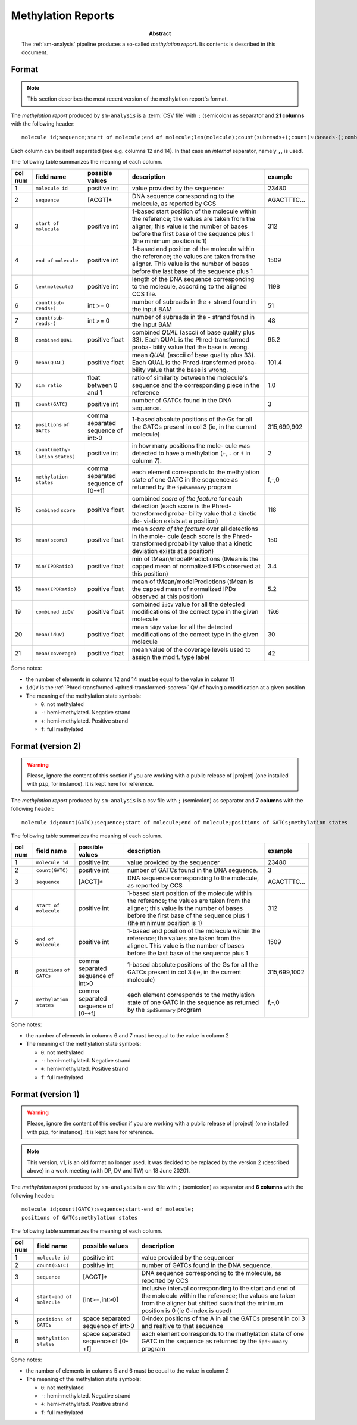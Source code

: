 .. _methylation-report-format:

===================
Methylation Reports
===================

.. sectionauthor:: David Palao <david.palao@gmail.com>

.. only:: internal

   :Author: David Palao
   :Date: 6 May 2021
   :Last updated: 27 June 2022
   :Version: 3
   :Tags: sm-analysis PacbioDataProcessing output methylation


:abstract:

   The :ref:`sm-analysis` pipeline produces a so-called
   *methylation report*. Its contents is described in this
   document.


Format
======

.. note::

   This section describes the most recent version of
   the methylation report's format.

The *methylation report* produced by ``sm-analysis`` is a :term:`CSV file`
with ``;`` (semicolon) as separator and **21 columns** with the following
header::

  molecule id;sequence;start of molecule;end of molecule;len(molecule);count(subreads+);count(subreads-);combined QUAL;mean(QUAL);sim ratio;count(GATC);positions of GATCs;count(methylation states);methylation states;combined score;mean(score);min(IPDRatio);mean(IPDRatio);combined idQV;mean(idQV);mean(coverage)

Each column can be itself separated (see e.g. columns 12 and 14). In that case
an *internal* separator, namely ``,``, is used.

The following table summarizes the meaning of each column.


+---------+-------------------+-------------------+----------------------------------+-------------+
| col num |   field name      |  possible values  | description                      | example     |
+=========+===================+===================+==================================+=============+
|   1     | ``molecule id``   |   positive int    | value provided by the sequencer  |  23480      |
+---------+-------------------+-------------------+----------------------------------+-------------+
|   2     | ``sequence``      |      [ACGT]*      | DNA sequence corresponding to    | AGACTTTC... |
|         |                   |                   | the molecule, as reported by CCS |             |
+---------+-------------------+-------------------+----------------------------------+-------------+
|   3     | ``start of``      |   positive int    | 1-based start position of the    |    312      |
|         | ``molecule``      |                   | molecule within the reference;   |             |
|         |                   |                   | the values are taken from the    |             |
|         |                   |                   | aligner; this value is the       |             |
|         |                   |                   | number of bases before the first |             |
|         |                   |                   | base of the sequence plus 1      |             |
|         |                   |                   | (the minimum position is 1)      |             |
+---------+-------------------+-------------------+----------------------------------+-------------+
|   4     | ``end of``        |   positive int    | 1-based end position of the      |   1509      |
|         | ``molecule``      |                   | molecule within the reference;   |             |
|         |                   |                   | the values are taken from the    |             |
|         |                   |                   | aligner. This value is the       |             |
|         |                   |                   | number of bases before the last  |             |
|         |                   |                   | base of the sequence plus 1      |             |
+---------+-------------------+-------------------+----------------------------------+-------------+
|   5     | ``len(molecule)`` |  positive int     | length of the DNA sequence       |  1198       |
|         |                   |                   | corresponding to the molecule,   |             |
|         |                   |                   | according to the aligned CCS     |             |
|         |                   |                   | file.                            |             |
+---------+-------------------+-------------------+----------------------------------+-------------+
|   6     | ``count(sub-``    |  int >= 0         | number of subreads in the +      |    51       |
|         | ``reads+)``       |                   | strand found in the input BAM    |             |
+---------+-------------------+-------------------+----------------------------------+-------------+
|   7     | ``count(sub-``    |  int >= 0         | number of subreads in the -      |    48       |
|         | ``reads-)``       |                   | strand found in the input BAM    |             |
+---------+-------------------+-------------------+----------------------------------+-------------+
|   8     | ``combined``      | positive float    | combined *QUAL* (asccii of base  |   95.2      |
|         | ``QUAL``          |                   | quality plus 33). Each QUAL      |             |
|         |                   |                   | is the Phred-transformed proba-  |             |
|         |                   |                   | bility value that the base is    |             |
|         |                   |                   | wrong.                           |             |
+---------+-------------------+-------------------+----------------------------------+-------------+
|   9     | ``mean(QUAL)``    | positive float    | mean *QUAL* (asccii of base      |   101.4     |
|         |                   |                   | quality plus 33). Each QUAL      |             |
|         |                   |                   | is the Phred-transformed proba-  |             |
|         |                   |                   | bility value that the base is    |             |
|         |                   |                   | wrong.                           |             |
+---------+-------------------+-------------------+----------------------------------+-------------+
|  10     | ``sim ratio``     |  float between 0  | ratio of similarity between the  |     1.0     |
|         |                   |  and 1            | molecule's sequence and the      |             |
|         |                   |                   | corresponding piece in the       |             |
|         |                   |                   | reference                        |             |
+---------+-------------------+-------------------+----------------------------------+-------------+
|  11     | ``count(GATC)``   |   positive int    | number of GATCs found in the DNA |      3      |
|         |                   |                   | sequence.                        |             |
+---------+-------------------+-------------------+----------------------------------+-------------+
|  12     | ``positions``     | comma separated   | 1-based absolute positions of    | 315,699,902 |
|         | ``of GATCs``      | sequence of int>0 | the Gs for all the GATCs present |             |
|         |                   |                   | in col 3 (ie, in the current     |             |
|         |                   |                   | molecule)                        |             |
+---------+-------------------+-------------------+----------------------------------+-------------+
|  13     | ``count(methy-``  |  positive int     | in how many positions the mole-  |   2         |
|         | ``lation``        |                   | cule was detected to have a      |             |
|         | ``states)``       |                   | methylation (``+``, ``-`` or     |             |
|         |                   |                   | ``f`` in column 7).              |             |
+---------+-------------------+-------------------+----------------------------------+-------------+
|  14     | ``methylation``   | comma separated   | each element corresponds to the  | f,-,0       |
|         | ``states``        | sequence of [0-+f]| methylation state of one GATC in |             |
|         |                   |                   | the sequence as returned by the  |             |
|         |                   |                   | ``ipdSummary`` program           |             |
+---------+-------------------+-------------------+----------------------------------+-------------+
|  15     | ``combined``      | positive float    | combined *score of the feature*  |  118        |
|         | ``score``         |                   | for each detection (each score   |             |
|         |                   |                   | is the Phred-transformed proba-  |             |
|         |                   |                   | bility value that a kinetic de-  |             |
|         |                   |                   | viation exists at a position)    |             |
+---------+-------------------+-------------------+----------------------------------+-------------+
|  16     | ``mean(score)``   | positive float    | mean *score of the feature*      |  150        |
|         |                   |                   | over all detections in the mole- |             |
|         |                   |                   | cule (each score is the Phred-   |             |
|         |                   |                   | transformed probability value    |             |
|         |                   |                   | that a kinetic deviation exists  |             |
|         |                   |                   | at a position)                   |             |
+---------+-------------------+-------------------+----------------------------------+-------------+
|  17     | ``min(IPDRatio)`` |  positive float   | min of tMean/modelPredictions    |  3.4        |
|         |                   |                   | (tMean is the capped mean of     |             |
|         |                   |                   | normalized IPDs observed at      |             |
|         |                   |                   | this position)                   |             |
+---------+-------------------+-------------------+----------------------------------+-------------+
|  18     | ``mean(IPDRatio)``|  positive float   | mean of tMean/modelPredictions   |  5.2        |
|         |                   |                   | (tMean is the capped mean of     |             |
|         |                   |                   | normalized IPDs observed at      |             |
|         |                   |                   | this position)                   |             |
+---------+-------------------+-------------------+----------------------------------+-------------+
|  19     | ``combined idQV`` |  positive float   | combined ``idQV`` value for all  |  19.6       |
|         |                   |                   | the detected modifications of    |             |
|         |                   |                   | the correct type in the given    |             |
|         |                   |                   | molecule                         |             |
+---------+-------------------+-------------------+----------------------------------+-------------+
|  20     | ``mean(idQV)``    |  positive float   | mean ``idQV`` value for all      |  30         |
|         |                   |                   | the detected modifications of    |             |
|         |                   |                   | the correct type in the given    |             |
|         |                   |                   | molecule                         |             |
+---------+-------------------+-------------------+----------------------------------+-------------+
|  21     | ``mean(coverage)``|  positive float   | mean value of the coverage       |  42         |
|         |                   |                   | levels used to assign the modif. |             |
|         |                   |                   | type label                       |             |
+---------+-------------------+-------------------+----------------------------------+-------------+

Some notes:

- the number of elements in columns 12 and 14 must be equal to the value in column 11
- ``idQV`` is the :ref:`Phred-transformed <phred-transformed-scores>` QV of having
  a modification at a given position
- The meaning of the methylation state symbols:

  * ``0``:  not methylated
  * ``-``:  hemi-methylated. Negative strand
  * ``+``:  hemi-methylated. Positive strand
  * ``f``:  full methylated


Format (version 2)
==================

.. warning::

   Please, ignore the content of this section if you are working with
   a public release of |project| (one installed with ``pip``, for
   instance). It is kept here for reference.


The *methylation report* produced by ``sm-analysis`` is a csv file with ``;``
(semicolon) as separator and **7 columns** with the following header::

  molecule id;count(GATC);sequence;start of molecule;end of molecule;positions of GATCs;methylation states

The following table summarizes the meaning of each column.


+---------+-----------------+-------------------+----------------------------------+--------------+
| col num |   field name    |  possible values  | description                      | example      |
+=========+=================+===================+==================================+==============+
|   1     | ``molecule id`` |   positive int    | value provided by the sequencer  |  23480       |
+---------+-----------------+-------------------+----------------------------------+--------------+
|   2     | ``count(GATC)`` |   positive int    | number of GATCs found in the DNA |      3       |
|         |                 |                   | sequence.                        |              |
+---------+-----------------+-------------------+----------------------------------+--------------+
|   3     | ``sequence``    |      [ACGT]*      | DNA sequence corresponding to    | AGACTTTC...  |
|         |                 |                   | the molecule, as reported by CCS |              |
+---------+-----------------+-------------------+----------------------------------+--------------+
|   4     | ``start of``    |   positive int    | 1-based start position of the    |    312       |
|         | ``molecule``    |                   | molecule within the reference;   |              |
|         |                 |                   | the values are taken from the    |              |
|         |                 |                   | aligner; this value is the       |              |
|         |                 |                   | number of bases before the first |              |
|         |                 |                   | base of the sequence plus 1      |              |
|         |                 |                   | (the minimum position is 1)      |              |
+---------+-----------------+-------------------+----------------------------------+--------------+
|   5     | ``end of``      |   positive int    | 1-based end position of the      |   1509       |
|         | ``molecule``    |                   | molecule within the reference;   |              |
|         |                 |                   | the values are taken from the    |              |
|         |                 |                   | aligner. This value is the       |              |
|         |                 |                   | number of bases before the last  |              |
|         |                 |                   | base of the sequence plus 1      |              |
+---------+-----------------+-------------------+----------------------------------+--------------+
|   6     | ``positions``   | comma separated   | 1-based absolute positions of    | 315,699,1002 |
|         | ``of GATCs``    | sequence of int>0 | the Gs for all the GATCs present |              |
|         |                 |                   | in col 3 (ie, in the current     |              |
|         |                 |                   | molecule)                        |              |
+---------+-----------------+-------------------+----------------------------------+--------------+
|   7     | ``methylation`` | comma separated   | each element corresponds to the  | f,-,0        |
|         | ``states``      | sequence of [0-+f]| methylation state of one GATC in |              |
|         |                 |                   | the sequence as returned by the  |              |
|         |                 |                   | ``ipdSummary`` program           |              |
+---------+-----------------+-------------------+----------------------------------+--------------+

Some notes:

- the number of elements in columns 6 and 7 must be equal to the value in column 2
- The meaning of the methylation state symbols:

  * ``0``:  not methylated
  * ``-``:  hemi-methylated. Negative strand
  * ``+``:  hemi-methylated. Positive strand
  * ``f``:  full methylated


Format (version 1)
==================

.. warning::

   Please, ignore the content of this section if you are working with
   a public release of |project| (one installed with ``pip``, for
   instance). It is kept here for reference.


.. note::
   This version, v1, is an old format no longer used. It was decided to be 
   replaced by the version 2 (described above) in a work meeting (with DP,
   DV and TW) on 18 June 20201.


The *methylation report* produced by ``sm-analysis`` is a csv file with ``;``
(semicolon) as separator and **6 columns** with the following header::

  molecule id;count(GATC);sequence;start-end of molecule;
  positions of GATCs;methylation states

The following table summarizes the meaning of each column.


+---------+------------------------------+-------------------+----------------------------------+
| col num |   field name                 |  possible values  | description                      |
+=========+==============================+===================+==================================+
|   1     | ``molecule id``              |   positive int    | value provided by the sequencer  |
+---------+------------------------------+-------------------+----------------------------------+
|   2     | ``count(GATC)``              |   positive int    | number of GATCs found in the DNA |
|         |                              |                   | sequence.                        |
+---------+------------------------------+-------------------+----------------------------------+
|   3     | ``sequence``                 |      [ACGT]*      | DNA sequence corresponding to    |
|         |                              |                   | the molecule, as reported by CCS |
+---------+------------------------------+-------------------+----------------------------------+
|   4     | ``start-end of molecule``    |   [int>=,int>0]   | inclusive interval corresponding |
|         |                              |                   | to the start and end of the      |
|         |                              |                   | molecule within the reference;   |
|         |                              |                   | the values are taken from the    |
|         |                              |                   | aligner but shifted such that    |
|         |                              |                   | the minimum position is 0 (ie    |
|         |                              |                   | 0-index is used)                 |
+---------+------------------------------+-------------------+----------------------------------+
|   5     | ``positions of GATCs``       | space separated   | 0-index positions of the A in all|
|         |                              | sequence of int>0 | the GATCs present in col 3 and   |
|         |                              |                   | realtive to that sequence        |
+---------+------------------------------+-------------------+----------------------------------+
|   6     | ``methylation states``       | space separated   | each element corresponds to the  |
|         |                              | sequence of [0-+f]| methylation state of one GATC in |
|         |                              |                   | the sequence as returned by the  |
|         |                              |                   | ``ipdSummary`` program           |
+---------+------------------------------+-------------------+----------------------------------+

Some notes:

- the number of elements in columns 5 and 6 must be equal to the value in column 2
- The meaning of the methylation state symbols:

  * ``0``:  not methylated
  * ``-``:  hemi-methylated. Negative strand
  * ``+``:  hemi-methylated. Positive strand
  * ``f``:  full methylated
